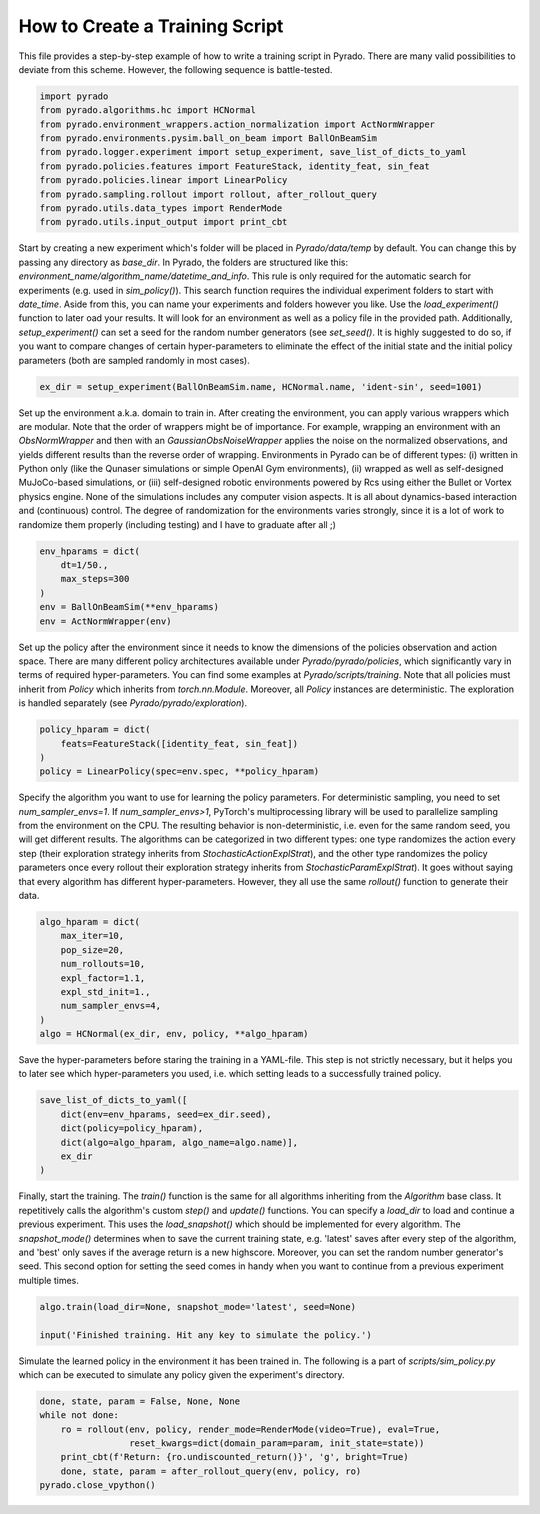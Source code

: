 How to Create a Training Script
===============================

This file provides a step-by-step example of how to write a training script in Pyrado.
There are many valid possibilities to deviate from this scheme. However, the following sequence is battle-tested.

.. code-block:: python

    import pyrado
    from pyrado.algorithms.hc import HCNormal
    from pyrado.environment_wrappers.action_normalization import ActNormWrapper
    from pyrado.environments.pysim.ball_on_beam import BallOnBeamSim
    from pyrado.logger.experiment import setup_experiment, save_list_of_dicts_to_yaml
    from pyrado.policies.features import FeatureStack, identity_feat, sin_feat
    from pyrado.policies.linear import LinearPolicy
    from pyrado.sampling.rollout import rollout, after_rollout_query
    from pyrado.utils.data_types import RenderMode
    from pyrado.utils.input_output import print_cbt

Start by creating a new experiment which's folder will be placed in `Pyrado/data/temp` by default. You can change this
by passing any directory as `base_dir`. In Pyrado, the folders are structured like this:
`environment_name/algorithm_name/datetime_and_info`. This rule is only required for the automatic search for experiments
(e.g. used in `sim_policy()`). This search function requires the individual experiment folders to start with `date_time`.
Aside from this, you can name your experiments and folders however you like. Use the `load_experiment()` function to
later oad your results. It will look for an environment as well as a policy file in the provided path.
Additionally, `setup_experiment()` can set a seed for the random number generators (see `set_seed()`. It is highly
suggested to do so, if you want to compare changes of certain hyper-parameters to eliminate the effect of the initial
state and the initial policy parameters (both are sampled randomly in most cases).

.. code-block:: python

    ex_dir = setup_experiment(BallOnBeamSim.name, HCNormal.name, 'ident-sin', seed=1001)

Set up the environment a.k.a. domain to train in. After creating the environment, you can apply various wrappers which
are modular. Note that the order of wrappers might be of importance. For example, wrapping an environment with an
`ObsNormWrapper` and then with an `GaussianObsNoiseWrapper` applies the noise on the normalized observations, and yields
different results than the reverse order of wrapping.
Environments in Pyrado can be of different types: (i) written in Python only (like the Qunaser simulations or simple
OpenAI Gym environments), (ii) wrapped as well as self-designed MuJoCo-based simulations, or (iii) self-designed
robotic environments powered by Rcs using either the Bullet or Vortex physics engine. None of the simulations includes
any computer vision aspects. It is all about dynamics-based interaction and (continuous) control. The degree of
randomization for the environments varies strongly, since it is a lot of work to randomize them properly (including
testing) and I have to graduate after all ;)

.. code-block:: python

    env_hparams = dict(
        dt=1/50.,
        max_steps=300
    )
    env = BallOnBeamSim(**env_hparams)
    env = ActNormWrapper(env)

Set up the policy after the environment since it needs to know the dimensions of the policies observation and action
space. There are many different policy architectures available under `Pyrado/pyrado/policies`, which significantly
vary in terms of required hyper-parameters. You can find some examples at `Pyrado/scripts/training`.
Note that all policies must inherit from `Policy` which inherits from `torch.nn.Module`. Moreover, all `Policy`
instances are deterministic. The exploration is handled separately (see `Pyrado/pyrado/exploration`).

.. code-block:: python

    policy_hparam = dict(
        feats=FeatureStack([identity_feat, sin_feat])
    )
    policy = LinearPolicy(spec=env.spec, **policy_hparam)

Specify the algorithm you want to use for learning the policy parameters.
For deterministic sampling, you need to set `num_sampler_envs=1`. If `num_sampler_envs>1`, PyTorch's multiprocessing
library will be used to parallelize sampling from the environment on the CPU. The resulting behavior is non-deterministic,
i.e. even for the same random seed, you will get different results.
The algorithms can be categorized in two different types: one type randomizes the action every step (their exploration
strategy inherits from `StochasticActionExplStrat`), and the other type randomizes the policy parameters once every
rollout their exploration strategy inherits from `StochasticParamExplStrat`). It goes without saying that every
algorithm has different hyper-parameters. However, they all use the same `rollout()` function to generate their data.

.. code-block:: python

    algo_hparam = dict(
        max_iter=10,
        pop_size=20,
        num_rollouts=10,
        expl_factor=1.1,
        expl_std_init=1.,
        num_sampler_envs=4,
    )
    algo = HCNormal(ex_dir, env, policy, **algo_hparam)

Save the hyper-parameters before staring the training in a YAML-file. This step is not strictly necessary, but it helps
you to later see which hyper-parameters you used, i.e. which setting leads to a successfully trained policy.

.. code-block:: python

    save_list_of_dicts_to_yaml([
        dict(env=env_hparams, seed=ex_dir.seed),
        dict(policy=policy_hparam),
        dict(algo=algo_hparam, algo_name=algo.name)],
        ex_dir
    )

Finally, start the training. The `train()` function is the same for all algorithms inheriting from the `Algorithm`
base class. It repetitively calls the algorithm's custom `step()` and `update()` functions.
You can specify a `load_dir` to load and continue a previous experiment. This uses the `load_snapshot()` which should
be implemented for every algorithm. The `snapshot_mode()` determines when to save the current training state, e.g.
'latest' saves after every step of the algorithm, and 'best' only saves if the average return is a new highscore.
Moreover, you can set the random number generator's seed. This second option for setting the seed comes in handy when
you want to continue from a previous experiment multiple times. 

.. code-block:: python

    algo.train(load_dir=None, snapshot_mode='latest', seed=None)

    input('Finished training. Hit any key to simulate the policy.')

Simulate the learned policy in the environment it has been trained in. The following is a part of
`scripts/sim_policy.py` which can be executed to simulate any policy given the experiment's directory. 

.. code-block:: python

    done, state, param = False, None, None
    while not done:
        ro = rollout(env, policy, render_mode=RenderMode(video=True), eval=True,
                     reset_kwargs=dict(domain_param=param, init_state=state))
        print_cbt(f'Return: {ro.undiscounted_return()}', 'g', bright=True)
        done, state, param = after_rollout_query(env, policy, ro)
    pyrado.close_vpython()
